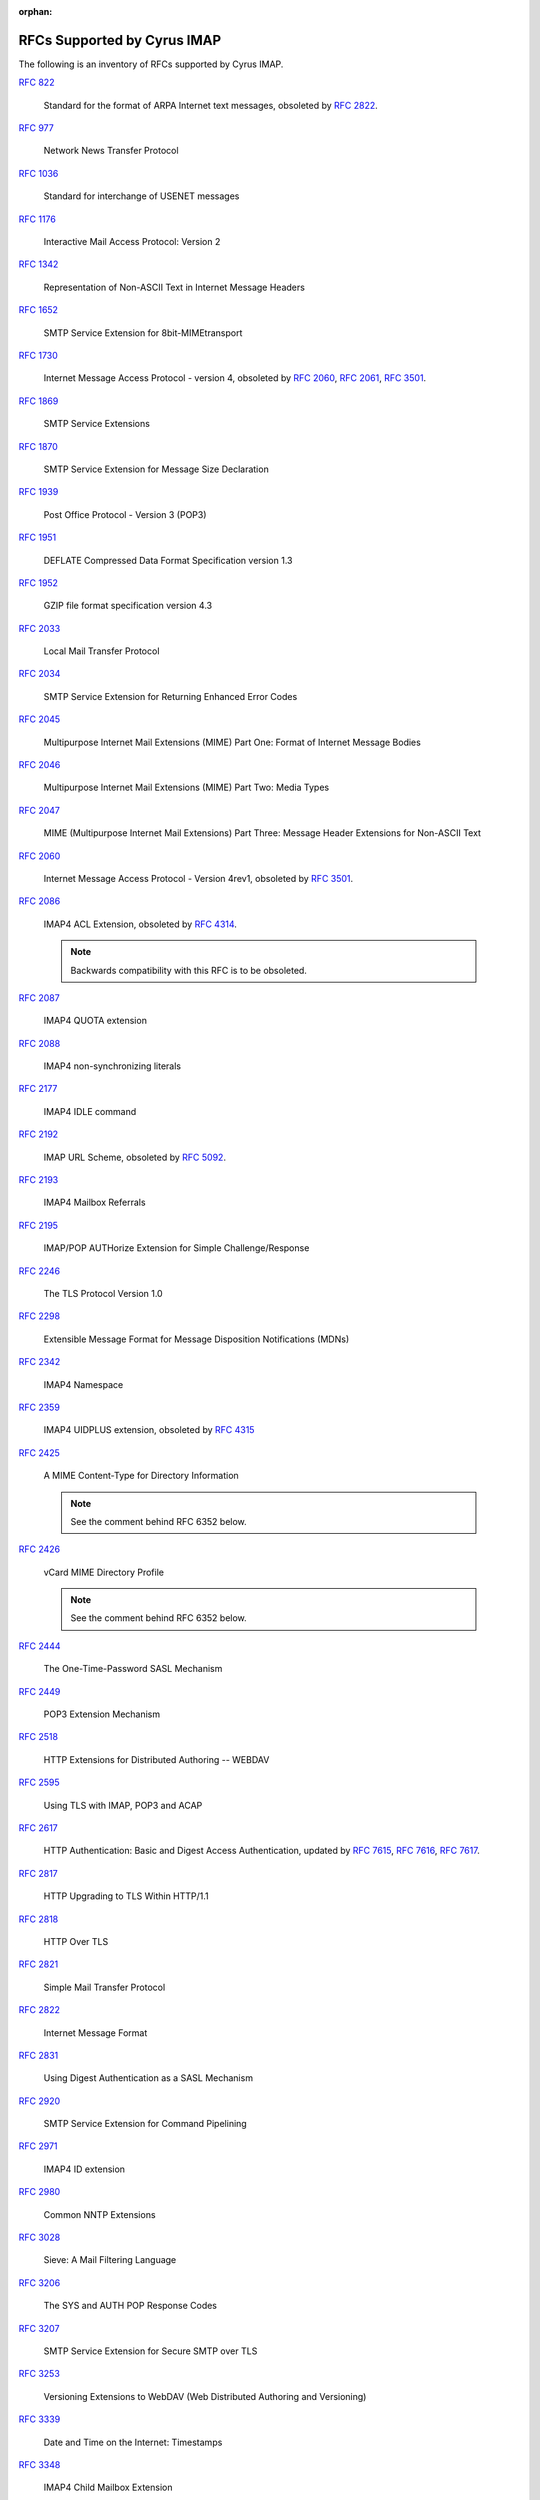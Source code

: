 :orphan:

.. _imap-rfc-support:

============================
RFCs Supported by Cyrus IMAP
============================

The following is an inventory of RFCs supported by Cyrus IMAP.

:rfc:`822`

    Standard for the format of ARPA Internet text messages, obsoleted by
    :rfc:`2822`.

:rfc:`0977`

    Network News Transfer Protocol

:rfc:`1036`

    Standard for interchange of USENET messages

:rfc:`1176`

    Interactive Mail Access Protocol: Version 2

:rfc:`1342`

    Representation of Non-ASCII Text in Internet Message Headers

:rfc:`1652`

    SMTP Service Extension for 8bit-MIMEtransport

:rfc:`1730`

    Internet Message Access Protocol - version 4, obsoleted by
    :rfc:`2060`, :rfc:`2061`, :rfc:`3501`.

:rfc:`1869`

    SMTP Service Extensions

:rfc:`1870`

    SMTP Service Extension for Message Size Declaration

:rfc:`1939`

    Post Office Protocol - Version 3 (POP3)

:rfc:`1951`

    DEFLATE Compressed Data Format Specification version 1.3

:rfc:`1952`

    GZIP file format specification version 4.3

:rfc:`2033`

    Local Mail Transfer Protocol

:rfc:`2034`

    SMTP Service Extension for Returning Enhanced Error Codes

:rfc:`2045`

    Multipurpose Internet Mail Extensions (MIME) Part One: Format of
    Internet Message Bodies

:rfc:`2046`

    Multipurpose Internet Mail Extensions (MIME) Part Two: Media Types

:rfc:`2047`

    MIME (Multipurpose Internet Mail Extensions) Part Three: Message
    Header Extensions for Non-ASCII Text

:rfc:`2060`

    Internet Message Access Protocol - Version 4rev1, obsoleted by
    :rfc:`3501`.

:rfc:`2086`

    IMAP4 ACL Extension, obsoleted by :rfc:`4314`.

    .. NOTE::

        Backwards compatibility with this RFC is to be obsoleted.

:rfc:`2087`

    IMAP4 QUOTA extension

:rfc:`2088`

    IMAP4 non-synchronizing literals

:rfc:`2177`

    IMAP4 IDLE command

:rfc:`2192`

    IMAP URL Scheme, obsoleted by
    :rfc:`5092`.

:rfc:`2193`

    IMAP4 Mailbox Referrals

:rfc:`2195`

    IMAP/POP AUTHorize Extension for Simple Challenge/Response

:rfc:`2246`

    The TLS Protocol Version 1.0

:rfc:`2298`

    Extensible Message Format for Message Disposition Notifications
    (MDNs)

:rfc:`2342`

    IMAP4 Namespace

:rfc:`2359`

    IMAP4 UIDPLUS extension, obsoleted by :rfc:`4315`

:rfc:`2425`

    A MIME Content-Type for Directory Information

    .. NOTE::

	See the comment behind RFC 6352 below.

:rfc:`2426`

    vCard MIME Directory Profile

    .. NOTE::

	See the comment behind RFC 6352 below.

:rfc:`2444`

    The One-Time-Password SASL Mechanism

:rfc:`2449`

    POP3 Extension Mechanism

:rfc:`2518`

    HTTP Extensions for Distributed Authoring -- WEBDAV

:rfc:`2595`

    Using TLS with IMAP, POP3 and ACAP

:rfc:`2617`

    HTTP Authentication: Basic and Digest Access Authentication,
    updated by :rfc:`7615`, :rfc:`7616`, :rfc:`7617`.

:rfc:`2817`

    HTTP Upgrading to TLS Within HTTP/1.1

:rfc:`2818`

    HTTP Over TLS

:rfc:`2821`

    Simple Mail Transfer Protocol

:rfc:`2822`

    Internet Message Format

:rfc:`2831`

    Using Digest Authentication as a SASL Mechanism

:rfc:`2920`

    SMTP Service Extension for Command Pipelining

:rfc:`2971`

    IMAP4 ID extension

:rfc:`2980`

    Common NNTP Extensions

:rfc:`3028`

    Sieve: A Mail Filtering Language

:rfc:`3206`

    The SYS and AUTH POP Response Codes

:rfc:`3207`

    SMTP Service Extension for Secure SMTP over TLS

:rfc:`3253`

    Versioning Extensions to WebDAV (Web Distributed Authoring and
    Versioning)

:rfc:`3339`

    Date and Time on the Internet: Timestamps

:rfc:`3348`

    IMAP4 Child Mailbox Extension

:rfc:`3431`

    Sieve Extension: Relational Tests

:rfc:`3463`

    Enhanced Mail System Status Codes

:rfc:`3501`

    Internet Message Access Protocol - version 4rev1

:rfc:`3502`

    IMAP MULTIAPPEND extension

:rfc:`3516`

    IMAP4 Binary Content Extension

:rfc:`3598`

    Sieve Email Filtering -- Subaddress Extension, obsoleted by
    :rfc:`5233`.

:rfc:`3656`

    MUPDATE Protocol (For Cyrus Murder)

:rfc:`3691`

    Internet Message Access Protocol (IMAP) UNSELECT command

:rfc:`3744`

    Web Distributed Authoring and Versioning (WebDAV) Access Control
    Protocol

:rfc:`3834`

    Recommendations for Automatic Responses to Electronic Mail

:rfc:`3848`

    ESMTP and LMTP Transmission Types Registration

:rfc:`3894`

    Sieve Extension: Copying Without Side Effects

:rfc:`3977`

    Network News Transfer Protocol (NNTP)

:rfc:`4287`

    The Atom Syndication Format

:rfc:`4314`

    IMAP4 Access Control List (ACL) Extension

:rfc:`4315`

    Internet Message Access Protocol (IMAP) - UIDPLUS extension

:rfc:`4331`

    Quota and Size Properties for Distributed Authoring and Versioning
    (DAV) Collections

:rfc:`4346`

    The Transport Layer Security (TLS) Protocol Version 1.1

:rfc:`4422`

    Simple Authentication and Security Layer (SASL)

:rfc:`4466`

    Collected Extensions to IMAP4 ABNF

:rfc:`4467`

    Internet Message Access Protocol (IMAP) - URLAUTH Extension, updated
    by :rfc:`5092`.

:rfc:`4469`

    Internet Message Access Protocol (IMAP) CATENATE Extension

:rfc:`4505`

    Anonymous Simple Authentication and Security Layer (SASL) Mechanism

:rfc:`4550`

    Internet Email to Support Diverse Service Environments (Lemonade)
    Profile

:rfc:`4551`

    IMAP Extension for Conditional STORE Operation or Quick Flag Changes
    Resynchronization

:rfc:`4559`

    SPNEGO-based Kerberos and NTLM HTTP Authentication in Microsoft
    Windows

:rfc:`4616`

    The PLAIN Simple Authentication and Security Layer (SASL) Mechanism

:rfc:`4642`

    Using Transport Layer Security (TLS) with Network News Transfer
    Protocol (NNTP)

:rfc:`4643`

    Network News Transfer Protocol (NNTP) Extension for Authentication

:rfc:`4644`

    Network News Transfer Protocol (NNTP) Extension for Streaming Feeds

:rfc:`4731`

    IMAP4 Extension to SEARCH Command for Controlling What Kind of
    Information Is Returned

:rfc:`4791`

    Calendaring Extensions to WebDAV (CalDAV)

:rfc:`4918`

    HTTP Extensions for Web Distributed Authoring and Versioning
    (WebDAV)

:rfc:`4954`

    SMTP Service Extension for Authentication

:rfc:`4959`

    IMAP Extension for Simple Authentication and Security Layer (SASL)
    Initial Client Response

:rfc:`4978`

    The IMAP COMPRESS Extension

:rfc:`5032`

    WITHIN Search Extension to the IMAP Protocol

:rfc:`5034`

    The Post Office Protocol (POP3) Simple Authentication and Security
    Layer (SASL) Authentication Mechanism

:rfc:`5092`

    IMAP URL Scheme, updated by :rfc:`5593`.

:rfc:`5161`

    The IMAP ENABLE Extension

:rfc:`5162`

    IMAP4 Extensions for Quick Mailbox Resynchronization

:rfc:`5173`

    Sieve Email Filtering: Body Extension

:rfc:`5182`

    IMAP Extension for Referencing the Last SEARCH Result

:rfc:`5183`

    Sieve Email Filtering: Environment Extension

:rfc:`5228`

    Sieve: A Mail Filtering Language

:rfc:`5229`

    Sieve Email Filtering: Variables Extension

:rfc:`5230`

    Sieve Email Filtering: Vacation Extension

:rfc:`5231`

    Sieve Email Filtering: Relational Extension

:rfc:`5232`

    Sieve Email Filtering: Imap4flags Extension

    .. versionadded:: 2.5.0

:rfc:`5233`

    Sieve Email Filtering: Subaddress Extension

:rfc:`5235`

    Sieve Email Filtering: Spamtest and Virustest Extensions

:rfc:`5256`

    Internet Message Access Protocol - SORT and THREAD Extensions

:rfc:`5257`

    Internet Message Access Protocol - ANNOTATE Extension

:rfc:`5258`

    Internet Message Access Protocol version 4 - LIST Command Extensions

:rfc:`5260`

    Sieve Email Filtering: Date and Index Extensions

    .. versionadded:: 2.5.0

:rfc:`5267`

    Contexts for IMAP4

    .. NOTE::

        The ESORT capability is implemented.  The CONTEXT=SEARCH and
        CONTEXT=SORT capabilities are not implemented.

:rfc:`5293`

    Sieve Email Filtering: Editheader Extension

:rfc:`5321`

    Simple Mail Transfer Protocol

:rfc:`5322`

    Internet Message Format

    .. NOTE::

       The JMAP mapping is incomplete.

:rfc:`5397`

    WebDAV Current Principal Extension

:rfc:`5423`

    Internet Message Store Events

:rfc:`5429`

    Sieve Email Filtering: Reject and Extended Reject Extensions

:rfc:`5435`

    Sieve Email Filtering: Extension for Notifications

:rfc:`5436`

    Sieve Notification Mechanism: mailto

:rfc:`5463`

    Sieve Email Filtering: Ihave Extension

:rfc:`5464`

    The IMAP METADATA Extension

:rfc:`5490`

    The Sieve Mail-Filtering Language -- Extensions for Checking Mailbox
    Status and Accessing Mailbox Metadata

:rfc:`5524`

    Extended URLFETCH for Binary and Converted Parts

:rfc:`5536`

    Netnews Article Format

:rfc:`5537`

    Netnews Architecture and Protocols

:rfc:`5545`

    Internet Calendaring and Scheduling Core Object Specification
    (iCalendar)

:rfc:`5546`

    iCalendar Transport-Independent Interoperability Protocol (iTIP)

:rfc:`5550`

    The Internet Email to Support Diverse Service Environments (Lemonade) Profile

    .. NOTE::

        The URL-PARTIAL capability is implemented.  The CONTEXT=SEARCH,
        CONTEXT=SORT, CONVERT, I18NLEVEL=1, and NOTIFY capabilities
        are not implemented.

:rfc:`5593`

    Internet Message Access Protocol (IMAP) - URL Access Identifier
    Extension

:rfc:`5689`

    Extended MKCOL for Web Distributed Authoring and Versioning (WebDAV)

:rfc:`5703`

    Sieve Email Filtering: MIME Part Tests, Iteration, Extraction,
    Replacement, and Enclosure

:rfc:`5804`

    A protocol for Remotely Managing Sieve Scripts

:rfc:`5819`

    IMAP4 Extension for Returning STATUS Information in Extended LIST

:rfc:`5957`

    Display-Based Address Sorting for the IMAP4 SORT Extension

:rfc:`5995`

    Using POST to Add Members to Web Distributed Authoring and
    Versioning (WebDAV) Collections

:rfc:`6009`

    Sieve Email Filtering: Delivery Status Notifications and
    Deliver-By Extensions

:rfc:`6047`

    iCalendar Message-Based Interoperability Protocol (iMIP)

:rfc:`6101`

    The Secure Sockets Layer (SSL) Protocol Version 3.0

    .. NOTE::

        SSLv3 is considered insecure as it is vulnerable to POODLE.

        Support for SSLv3 is being deprecated and removed.

:rfc:`6131`

    Sieve Vacation Extension: "Seconds" Parameter

:rfc:`6134`

    Sieve Extension: Externally Stored Lists

:rfc:`6154`

    IMAP LIST Extension for Special-Use Mailboxes

    .. NOTE::

        The LIST and LSUB commands return the special-use flags, unless the
	``specialusealways`` configuration variable is explicitly turned off.

:rfc:`6203`

    IMAP4 Extension for Fuzzy Search

:rfc:`6321`

    xCal: The XML Format for iCalendar

:rfc:`6350`

    vCard Format Specification

    .. NOTE::

	See the comment behind RFC 6352 below.

:rfc:`6352`

    CardDAV: vCard Extensions to Web Distributed Authoring and
    Versioning (WebDAV)

    .. NOTE::

       Cyrus IMAP accepts over CardDAV both vCard 3.0 and vCard 4.0, but
       does not advertise over CARDDAV:supported-address-data vCard 4.0
       support, announces only vCard 3.0.  Moreover, Cyrus IMAP does not
       convert between vCard 3.0 and vCard 4.0.  It is applications’
       responsibility not to misinterpret the vCard version and damage
       the data.

:rfc:`6376`

    DomainKeys Identified Mail (DKIM) Signatures

:rfc:`6558`

    Sieve Extension for Converting Messages before Delivery

:rfc:`6455`

    The WebSocket Protocol

:rfc:`6578`

    Collection Synchronization for Web Distributed Authoring and
    Versioning (WebDAV)

:rfc:`6585`

    Additional HTTP Status Codes

:rfc:`6609`

    Sieve Email Filtering: Include Extension

:rfc:`6638`

    Scheduling Extensions to CalDAV

:rfc:`6764`

    Locating Services for Calendaring Extensions to WebDAV (CalDAV) and
    vCard Extensions to WebDAV (CardDAV)

:rfc:`6797`

    HTTP Strict Transport Security (HSTS)

:rfc:`6851`

    Internet Message Access Protocol (IMAP) - MOVE Extension

    .. versionadded:: 2.5.0

:rfc:`6901`

    JavaScript Object Notation (JSON) Pointer

:rfc:`7230`

    Hypertext Transfer Protocol (HTTP/1.1): Message Syntax and Routing

:rfc:`7231`

    Hypertext Transfer Protocol (HTTP/1.1): Semantics and Content

:rfc:`7232`

    Hypertext Transfer Protocol (HTTP/1.1): Conditional Requests

:rfc:`7233`

    Hypertext Transfer Protocol (HTTP/1.1): Range Requests

:rfc:`7234`

    Hypertext Transfer Protocol (HTTP/1.1): Caching

:rfc:`7235`

    Hypertext Transfer Protocol (HTTP/1.1): Authentication

:rfc:`7238`

    The Hypertext Transfer Protocol Status Code 308 (Permanent Redirect)

:rfc:`7239`

    Forwarded HTTP Extension

:rfc:`7240`

    Prefer Header for HTTP

:rfc:`7265`

    jCal: The JSON Format for iCalendar

:rfc:`7352`

    Sieve Email Filtering: Detecting Duplicate Deliveries

:rfc:`7377`

    IMAP4 Multimailbox SEARCH Extension

:rfc:`7529`

    Non-Gregorian Recurrence Rules in the Internet Calendaring and
    Scheduling Core Object Specification (iCalendar)

:rfc:`7540`

    Hypertext Transfer Protocol Version 2 (HTTP/2)

:rfc:`7615`

    HTTP Authentication-Info and Proxy-Authentication-Info Response
    Header Fields

:rfc:`7616`

    HTTP Digest Access Authentication

:rfc:`7617`

    The 'Basic' HTTP Authentication Scheme

:rfc:`7692`

    Compression Extensions for WebSocket

:rfc:`7694`

    Hypertext Transfer Protocol (HTTP) Client-Initiated Content-Encoding

:rfc:`7725`

    An HTTP Status Code to Report Legal Obstacles

:rfc:`7804`

    Salted Challenge Response HTTP Authentication Mechanism

:rfc:`7808`

    Time Zone Data Distribution Service

:rfc:`7809`

    CalDAV: Time Zones by Reference

:rfc:`7889`

    The IMAP APPENDLIMIT Extension

:rfc:`7932`

    Brotli Compressed Data Format

:rfc:`7953`

    Calendar Availability

:rfc:`7986`

    New Properties for iCalendar

    .. NOTE::

       Support here means, that when the iCalendar stream is retrieved with HTTP GET,
       Cyrus IMAP inserts the color, description and name from the WebDAV properties.
       IMAGE, SOURCE, multi-lingual calendar DESCRIPTIONs, URL, LAST-MODIFIED, CATEGORIES,
       and REFRESH-INTERVAL are not exported on iCalendar streams retrieved with GET.

       Individual iCalendar objects (VEVENT, VTODO, VJOURNAL) can be uploaded and
       downloaded with the New Properties for iCalendar.

:rfc:`8144`

    Use of the Prefer Header Field in Web Distributed Authoring and
    Versioning (WebDAV)

:rfc:`8246`

    HTTP Immutable Responses

:rfc:`8288`

    Web Linking

:rfc:`8297`

    An HTTP Status Code for Indicating Hints

:rfc:`8437`

    IMAP UNAUTHENTICATE Extension for Connection Reuse

:rfc:`8438`

    IMAP Extension for STATUS=SIZE

:rfc:`8440`

    IMAP4 Extension for Returning MYRIGHTS Information in Extended LIST

:rfc:`8441`

    Bootstrapping WebSockets with HTTP/2

:rfc:`8474`

    IMAP Extension for Object Identifiers

:rfc:`8514`

    Internet Message Access Protocol (IMAP) - SAVEDATE Extension

:rfc:`8579`

    Sieve Email Filtering: Delivering to Special-Use Mailboxes

:rfc:`8580`

    Sieve Extension: File Carbon Copy (FCC)

:rfc:`8607`

    Calendaring Extensions to WebDAV (CalDAV): Managed Attachments

:rfc:`8620`

    The JSON Meta Application Protocol (JMAP)

:rfc:`8621`

    The JSON Meta Application Protocol (JMAP) for Mail

:rfc:`8878`

    Zstandard Compression and the application/zstd Media Type

:rfc:`8887`

    A JSON Meta Application Protocol (JMAP) Subprotocol for WebSocket

:rfc:`8970`

    IMAP4 Extension: Message Preview Generation

IETF RFC Drafts
===============

draft-ietf-extra-sieve-mailboxid

    Sieve Email Filtering: delivery by mailboxid

draft-ietf-extra-sieve-snooze

    Sieve Email Filtering: Snooze Extension

draft-ietf-jmap-calendars

    JMAP for Calendars

draft-ietf-jmap-sieve

    JMAP for Sieve Scripts

draft-murchison-lmtp-ignorequota

    LMTP Service Extension for Ignoring Recipient Quotas

[MS-NTHT]   NTLM Over HTTP Protocol Specification

draft-ietf-sieve-regex

    Sieve Email Filtering -- Regular Expression Extension

draft-martin-sieve-notify

    Sieve -- An extension for providing instant notifications

draft-york-vpoll

    VPOLL: Consensus Scheduling Component for iCalendar

draft-desruisseaux-ischedule

    Internet Calendar Scheduling Protocol (iSchedule)

draft-thomson-hybi-http-timeout

    Hypertext Transfer Protocol (HTTP) Keep-Alive Header

..

    caldav-ctag     Calendar Collection Entity Tag (CTag) in CalDAV
    Brief Header    Microsoft 'Brief' header extension

RFC Wishlist
============

:rfc:`2221`

    IMAP4 Login Referrals

:rfc:`2295`

    Transparent Content Negotiation in HTTP

:rfc:`2369`

    The Use of URLs as Meta-Syntax for Core Mail List Commands
    and their Transport through Message Header Fields

:rfc:`3229`

    Delta encoding in HTTP

:rfc:`5255`

    Internet Message Access Protocol Internationalization

:rfc:`5259`

    Internet Message Access Protocol - CONVERT Extension

:rfc:`5437`

    Sieve Notification Mechanism: Extensible Messaging and Presence
    Protocol (XMPP)

:rfc:`5465`

    The IMAP NOTIFY Extension

:rfc:`5466`

    IMAP4 Extension for Named Searches (Filters)

:rfc:`5842`

    Binding Extensions to Web Distributed Authoring and Versioning (WebDAV)

:rfc:`6468`

    Sieve Notification Mechanism: SIP MESSAGE

:rfc:`6785`

    Support for Internet Message Access Protocol (IMAP) Events in Sieve

:rfc:`6855`

    IMAP Support for UTF-8

:rfc:`7162`

    IMAP Extensions: Quick Flag Changes Resynchronization (CONDSTORE)
    and Quick Mailbox Resynchronization (QRESYNC)

:rfc:`7888`

    IMAP4 Non-synchronizing Literals

:rfc:`8470`

    Using Early Data in HTTP

:rfc:`8508`

    IMAP REPLACE Extension
